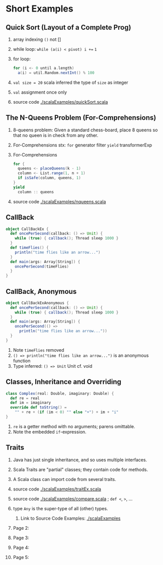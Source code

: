 
* Short Examples

** Quick Sort (Layout of a Complete Prog)

1. array indexing =()= not []
1. while loop: =while (a(i) < pivot) i +== =1=
1. for loop: 
   #+begin_src scala
for (i <- 0 until a.length)
  a(i) = util.Random.nextInt() % 100
#+end_src
1. =val size = 20= scala  inferred the type of =size= as integer
1. =val= assignment once only
1. source code [[./scalaExamples/quickSort.scala]]

** The N-Queens Problem (For-Comprehensions)

1. 8-queens problem: Given a standard chess-board, place 8 queens so
   that no queen is in check from any other.

1. For-Comprehensions stx: =for=  generator filter =yield= transformerExp

1. For-Comprehensions
     #+BEGIN_SRC scala
        for { 
          queens <- placeQueens(k - 1)
          column <- List.range(1, n + 1)
          if isSafe(column, queens, 1) 
        }
        yield
          column :: queens
#+END_SRC

1. source code [[./scalaExamples/nqueens.scala]]


** CallBack
     #+BEGIN_SRC scala
object CallBackEx {
  def oncePerSecond(callback: () => Unit) {
    while (true) { callback(); Thread sleep 1000 }
  }
  def timeFlies() {
    println("time flies like an arrow...")
  }
  def main(args: Array[String]) {
    oncePerSecond(timeFlies)
  }
}
#+END_SRC

** CallBack, Anonymous

    #+BEGIN_SRC scala
object CallBackExAnonymous {
  def oncePerSecond(callback: () => Unit) {
    while (true) { callback(); Thread sleep 1000 }
  }
  def main(args: Array[String]) {
    oncePerSecond(() =>
      println("time flies like an arrow..."))
  }
}
#+END_SRC

1. Note =timeFlies= removed
1. =() => println("time flies like an arrow...")= is an anonymous
   function
1. Type inferred: =() => Unit=  Unit cf. void

** Classes, Inheritance and Overriding

    #+BEGIN_SRC scala
class Complex(real: Double, imaginary: Double) {
  def re = real
  def im = imaginary
  override def toString() =
    "" + re + (if (im < 0) "" else "+") + im + "i"
}
#+END_SRC

1. =re= is a getter method with no arguments; parens omittable.
1. Note the embedded =if=-expression.

** Traits

1. Java has just single inheritance, and so uses multiple interfaces.
1. Scala Traits are "partial" classes; they contain code for methods.
1. A Scala class can import code from several traits.
1. source code [[./scalaExamples/traitEx.scala]]
1. source code [[./scalaExamples/compare.scala]] ; =def <=, =>=, ...
1. type =Any= is the super-type of all (other) types.

   1. Link to Source Code Examples: [[./scalaExamples]]
1. Page 2:
1. Page 3:
1. Page 4:
1. Page 5:

